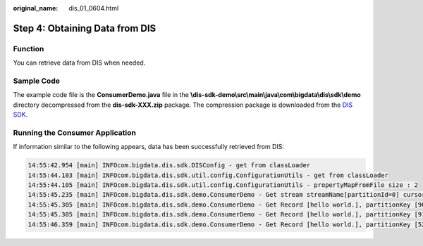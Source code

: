 :original_name: dis_01_0604.html

.. _dis_01_0604:

Step 4: Obtaining Data from DIS
===============================

Function
--------

You can retrieve data from DIS when needed.

Sample Code
-----------

The example code file is the **ConsumerDemo.java** file in the **\\dis-sdk-demo\\src\\main\\java\\com\\bigdata\\dis\\sdk\\demo** directory decompressed from the **dis-sdk-XXX.zip** package. The compression package is downloaded from the `DIS SDK <https://dis-publish.obs-website.cn-north-1.myhuaweicloud.com/>`__.

Running the Consumer Application
--------------------------------

If information similar to the following appears, data has been successfully retrieved from DIS:

.. code-block::

   14:55:42.954 [main] INFOcom.bigdata.dis.sdk.DISConfig - get from classLoader
   14:55:44.103 [main] INFOcom.bigdata.dis.sdk.util.config.ConfigurationUtils - get from classLoader
   14:55:44.105 [main] INFOcom.bigdata.dis.sdk.util.config.ConfigurationUtils - propertyMapFromFile size : 2
   14:55:45.235 [main] INFOcom.bigdata.dis.sdk.demo.ConsumerDemo - Get stream streamName[partitionId=0] cursor success : eyJnZXRJdGVyYXRvclBhcmFtIjp7InN0cmVhbS1uYW1lIjoiZGlzLTEzbW9uZXkiLCJwYXJ0aXRpb24taWQiOiIwIiwiY3Vyc29yLXR5cGUiOiJBVF9TRVFVRU5DRV9OVU1CRVIiLCJzdGFydGluZy1zZXF1ZW5jZS1udW1iZXIiOiIxMDY4OTcyIn0sImdlbmVyYXRlVGltZXN0YW1wIjoxNTEzNjY2NjMxMTYxfQ
   14:55:45.305 [main] INFOcom.bigdata.dis.sdk.demo.ConsumerDemo - Get Record [hello world.], partitionKey [964885], sequenceNumber [0].
   14:55:45.305 [main] INFOcom.bigdata.dis.sdk.demo.ConsumerDemo - Get Record [hello world.], partitionKey [910960], sequenceNumber [1].
   14:55:46.359 [main] INFOcom.bigdata.dis.sdk.demo.ConsumerDemo - Get Record [hello world.], partitionKey [528377], sequenceNumber [2].
